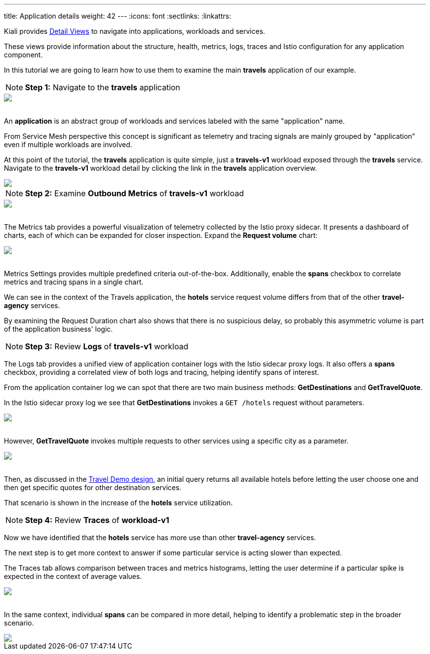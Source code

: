 ---
title: Application details
weight: 42
---
:icons: font
:sectlinks:
:linkattrs:

Kiali provides link:../features/#_detail_views[Detail Views, window="_blank"] to navigate into applications, workloads and services.

These views provide information about the structure, health, metrics, logs, traces and Istio configuration for any application component.

In this tutorial we are going to learn how to use them to examine the main *travels* application of our example.

NOTE: *Step 1:* Navigate to the *travels* application
++++
<a class="image-popup-fit-height" href="/images/tutorial/04-03-travels-application.png" title="Travels Application">
    <img src="/images/tutorial/04-03-travels-application.png" style="display:block;margin: 0 auto;" />
</a>
++++

{nbsp} +
An *application* is an abstract group of workloads and services labeled with the same "application" name.

From Service Mesh perspective this concept is significant as telemetry and tracing signals are mainly grouped by "application" even if multiple workloads are involved.

At this point of the tutorial, the *travels* application is quite simple, just a *travels-v1* workload exposed through the *travels* service. Navigate to the
*travels-v1* workload detail by clicking the link in the *travels* application overview.

++++
<a class="image-popup-fit-height" href="/images/tutorial/04-03-travels-v1-workload.png" title="Travels-v1 Workload">
    <img src="/images/tutorial/04-03-travels-v1-workload.png" style="display:block;margin: 0 auto;" />
</a>
++++

NOTE: *Step 2:* Examine *Outbound Metrics* of *travels-v1* workload
++++
<a class="image-popup-fit-height" href="/images/tutorial/04-03-travels-v1-metrics.png" title="Travels-v1 Metrics">
    <img src="/images/tutorial/04-03-travels-v1-metrics.png" style="display:block;margin: 0 auto;" />
</a>
++++

{nbsp} +
The Metrics tab provides a powerful visualization of telemetry collected by the Istio proxy sidecar. It presents a dashboard of charts, each of which can be
expanded for closer inspection. Expand the *Request volume* chart:
++++
<a class="image-popup-fit-height" href="/images/tutorial/04-03-travels-v1-metrics-request-volume.png" title="Travels-v1 Request Volume Chart">
    <img src="/images/tutorial/04-03-travels-v1-metrics-request-volume.png" style="display:block;margin: 0 auto;" />
</a>
++++

{nbsp} +
Metrics Settings provides multiple predefined criteria out-of-the-box.  Additionally, enable the *spans* checkbox to correlate metrics and tracing spans
in a single chart.

We can see in the context of the Travels application, the *hotels* service request volume differs from that of the other *travel-agency* services.

By examining the Request Duration chart also shows that there is no suspicious delay, so probably this asymmetric volume is part of the application business' logic.

NOTE: *Step 3:* Review *Logs* of *travels-v1* workload

The Logs tab provides a unified view of application container logs with the Istio sidecar proxy logs. It also offers a *spans* checkbox, providing
a correlated view of both logs and tracing, helping identify spans of interest.

From the application container log we can spot that there are two main business methods: *GetDestinations* and *GetTravelQuote*.

In the Istio sidecar proxy log we see that *GetDestinations* invokes a `GET /hotels` request without parameters.

++++
<a class="image-popup-fit-height" href="/images/tutorial/04-03-travels-v1-logs-getdestinations.png" title="Travels-v1 Logs GetDestinations">
    <img src="/images/tutorial/04-03-travels-v1-logs-getdestinations.png" style="display:block;margin: 0 auto;" />
</a>
++++

{nbsp} +
However, *GetTravelQuote* invokes multiple requests to other services using a specific city as a parameter.

++++
<a class="image-popup-fit-height" href="/images/tutorial/04-03-travels-v1-logs-gettravelquote.png" title="Travels-v1 Logs GetTravelQuote">
    <img src="/images/tutorial/04-03-travels-v1-logs-gettravelquote.png" style="display:block;margin: 0 auto;" />
</a>
++++

{nbsp} +
Then, as discussed in the <<_travel_portal_and_travel_agency_flow,Travel Demo design>>, an initial query returns all available hotels before letting the user choose one and then get specific quotes for other destination services.

That scenario is shown in the increase of the *hotels* service utilization.

NOTE: *Step 4:* Review *Traces* of *workload-v1*

Now we have identified that the *hotels* service has more use than other *travel-agency* services.

The next step is to get more context to answer if some particular service is acting slower than expected.

The Traces tab allows comparison between traces and metrics histograms, letting the user determine if a particular spike is expected in the context of average values.

++++
<a class="image-popup-fit-height" href="/images/tutorial/04-03-travels-v1-tracing-details.png" title="Travels-v1 Traces">
    <img src="/images/tutorial/04-03-travels-v1-tracing-details.png" style="display:block;margin: 0 auto;" />
</a>
++++

{nbsp} +
In the same context, individual *spans* can be compared in more detail, helping to identify a problematic step in the broader scenario.

++++
<a class="image-popup-fit-height" href="/images/tutorial/04-03-travels-v1-tracing-spans.png" title="Travels-v1 Spans">
    <img src="/images/tutorial/04-03-travels-v1-tracing-spans.png" style="display:block;margin: 0 auto;" />
</a>
++++




